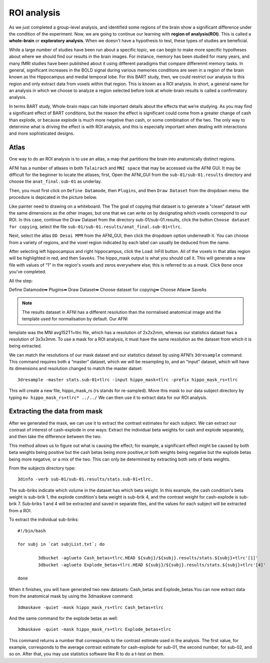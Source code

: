 ROI analysis
============

As we just completed a group-level analysis, and identified some regions of the brain show a significant difference under the condition of the experiment. 
Now, we are going to continue our learning with **region of analysis(ROI)**. This is called a **whole-brain** or **exploratory analysis**. When we doesn't 
have a hypothesis to test, these types of studies are beneficial.

While a large number of studies have been run about a specific topic, we can begin to make more specific hypotheses about where we should find our results in 
the brain images. For instance, memory has been studied for many years, and many fMRI studies have been published about it using different paradigms that 
compare differenmt memory tasks. In general, significant increases in the BOLD signal during various memories conditions are seen in a region of the brain 
known as the Hippocampus and medial temporal lobe. For this BART study, then, we could restrict our analysis to this region and only extract data from voxels 
within that region. This is known as a ROI analysis. In short, a general name for an analysis in which we choose to analyze a region selected before look at 
whole-brain results is called a confirmatory analysis.

In terms BART study, Whole-brain maps can hide important details about the effects that we’re studying. As you may find a significant effect of BART 
conditions, but the reason the effect is significant could come from a greater change of cash than explode, or because explode is much more negative than 
cash, or some combination of the two. The only way to determine what is driving the effect is with ROI analysis, and this is especially important when 
dealing with interactions and more sophisticated designs.

Atlas
^^^^^

One way to do an ROI analysis is to use an atlas, a map that partitions the brain into anatomically distinct regions.

AFNI has a number of atlases in both ``Talairach`` and ``MNI space`` that may be accessed via the AFNI GUI. It may be difficult for the beginner to locate 
the atlases; first, Open the AFNI_GUI from the ``sub-01/sub-01.results`` directory and choose the ``anat_final.sub-01`` as underlay.

.. image:: underlay.PNG 

Then, you must first click on ``Define Datamode``, then ``Plugins``, and then ``Draw Dataset`` from the dropdown menu. the procedure is depicated in the 
picture below.

.. image:: Selection
 
Like painter need to drawing on a whiteboard. The The goal of copying that dataset is to generate a "clean" dataset with the same dimensions as the other 
images, but one that we can write on by designating which voxels correspond to our ROI. In this case, continue the Draw Dataset from the directory 
sub-01/sub-01.results, click the button ``Choose dataset for copying``, select the file ``sub-01/sub-01.results/anat_final.sub-01+tlrc``.

Next, select the atlas ``DD Desai MPM`` from the AFNI_GUI, then click the dropdown option underneath it. You can choose from a variety of regions, and the 
voxel region indicated by each label can usually be deduced from the name.

After selecting left hippocampus and right hippocampus, click the Load: InFill button. All of the voxels in that atlas region will be highlighted in red, and 
then ``SaveAs``. The hippo_mask output is what you should call it. This will generate a new file with values of “1” in the region's voxels and zeros 
everywhere else; this is referred to as a mask. Click ``Done`` once you've completed.

All the step:

Define Datamode➡ Plugins➡ Draw Dataset➡ Choose dataset for copying➡ Choose Atlas➡ SaveAs
 
.. note::
  
  The results dataset in AFNI has a different resolution than the normalised anatomical image and the template used for normalisation by default. Our AFNI 
template was the MNI avg152T1+tlrc file, which has a resolution of 2x2x2mm, whereas our statistics dataset has a resolution of 3x3x3mm. To use a mask for a 
ROI analysis, it must have the same resolution as the dataset from which it is being extracted.

We can match the resolutions of our mask dataset and our statistics dataset by using AFNI’s ``3dresample`` command. This command requires both a “master” 
dataset, which we will be resampling to, and an “input” dataset, which will have its dimensions and resolution changed to match the master datset::

  3dresample -master stats.sub-01+tlrc -input hippo_mask+tlrc -prefix hippo_mask_rs+tlrc

This will create a new file, hippo_mask_rs (rs stands for re-sampled). Move this mask to our data subject directory by typing ``mv hippo_mask_rs+tlrc* 
../../`` We can then use it to extract data for our ROI analysis.

Extracting the data from mask
^^^^^^^^^^^^^^^^^^^^^^^^^^^^^

After we generated the mask, we can use it to extract the contrast estimates for each subject. We can extract our contrast of interest of cash-explode in one 
ways: Extract the individual beta weights for cash and explode separately, and then take the difference between the two.

This method allows us to figure out what is causing the effect; for example, a significant effect might be caused by both beta weights being positive but the 
cash betas being more positive,or both weights being negative but the explode betas being more negative, or a mix of the two. This can only be determined by 
extracting both sets of beta weights.

From the subjects directory type::

  3dinfo -verb sub-01/sub-01.results/stats.sub-01+tlrc.

.. image:: 3dinfo.PNG

The sub-briks indicate which volume in the dataset has which beta weight. In this example, the cash condition's beta weight is sub-brik 1, the explode 
condition's beta weight is sub-brik 4, and the contrast weight for cash-explode is sub-brik 7. Sub-briks 1 and 4 will be extracted and saved in separate 
files, and the values for each subject will be extracted from a ROI.

To extract the individual sub-briks::

  #!/bin/bash

  for subj in `cat subjList.txt`; do

          3dbucket -aglueto Cash_betas+tlrc.HEAD ${subj}/${subj}.results/stats.${subj}+tlrc'[1]'
          3dbucket -aglueto Explode_betas+tlrc.HEAD ${subj}/${subj}.results/stats.${subj}+tlrc'[4]'

  done


When it finishes, you will have generated two new datasets: Cash_betas and Explode_betas.You can now extract data from the anatomical mask by using 
the 3dmaskave command::

  3dmaskave -quiet -mask hippo_mask_rs+tlrc Cash_betas+tlrc

And the same command for the explode betas as well::

 3dmaskave -quiet -mask hippo_mask_rs+tlrc Explode_betas+tlrc

.. image:: extract_number.PNG

This command returns a number that corresponds to the contrast estimate used in the analysis. The first value, for example, corresponds to the average 
contrast estimate for cash-explode for sub-01, the second number, for sub-02, and so on. After that, you may use statistics software like R to do a t-test on 
them.

